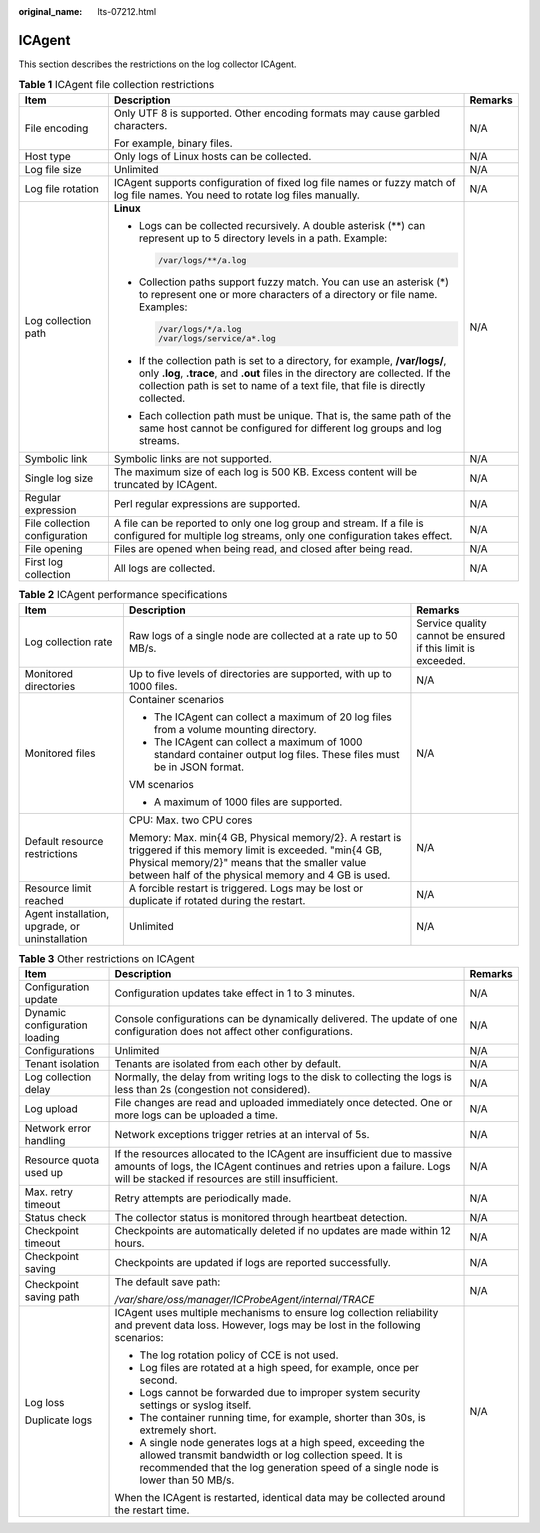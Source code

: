 :original_name: lts-07212.html

.. _lts-07212:

ICAgent
=======

This section describes the restrictions on the log collector ICAgent.

.. table:: **Table 1** ICAgent file collection restrictions

   +-------------------------------+----------------------------------------------------------------------------------------------------------------------------------------------------------------------------------------------------------------------------------------------------+-----------------------+
   | Item                          | Description                                                                                                                                                                                                                                        | Remarks               |
   +===============================+====================================================================================================================================================================================================================================================+=======================+
   | File encoding                 | Only UTF 8 is supported. Other encoding formats may cause garbled characters.                                                                                                                                                                      | N/A                   |
   |                               |                                                                                                                                                                                                                                                    |                       |
   |                               | For example, binary files.                                                                                                                                                                                                                         |                       |
   +-------------------------------+----------------------------------------------------------------------------------------------------------------------------------------------------------------------------------------------------------------------------------------------------+-----------------------+
   | Host type                     | Only logs of Linux hosts can be collected.                                                                                                                                                                                                         | N/A                   |
   +-------------------------------+----------------------------------------------------------------------------------------------------------------------------------------------------------------------------------------------------------------------------------------------------+-----------------------+
   | Log file size                 | Unlimited                                                                                                                                                                                                                                          | N/A                   |
   +-------------------------------+----------------------------------------------------------------------------------------------------------------------------------------------------------------------------------------------------------------------------------------------------+-----------------------+
   | Log file rotation             | ICAgent supports configuration of fixed log file names or fuzzy match of log file names. You need to rotate log files manually.                                                                                                                    | N/A                   |
   +-------------------------------+----------------------------------------------------------------------------------------------------------------------------------------------------------------------------------------------------------------------------------------------------+-----------------------+
   | Log collection path           | **Linux**                                                                                                                                                                                                                                          | N/A                   |
   |                               |                                                                                                                                                                                                                                                    |                       |
   |                               | -  Logs can be collected recursively. A double asterisk (**) can represent up to 5 directory levels in a path. Example:                                                                                                                            |                       |
   |                               |                                                                                                                                                                                                                                                    |                       |
   |                               |    .. code-block::                                                                                                                                                                                                                                 |                       |
   |                               |                                                                                                                                                                                                                                                    |                       |
   |                               |       /var/logs/**/a.log                                                                                                                                                                                                                           |                       |
   |                               |                                                                                                                                                                                                                                                    |                       |
   |                               | -  Collection paths support fuzzy match. You can use an asterisk (*) to represent one or more characters of a directory or file name. Examples:                                                                                                    |                       |
   |                               |                                                                                                                                                                                                                                                    |                       |
   |                               |    .. code-block::                                                                                                                                                                                                                                 |                       |
   |                               |                                                                                                                                                                                                                                                    |                       |
   |                               |       /var/logs/*/a.log                                                                                                                                                                                                                            |                       |
   |                               |       /var/logs/service/a*.log                                                                                                                                                                                                                     |                       |
   |                               |                                                                                                                                                                                                                                                    |                       |
   |                               | -  If the collection path is set to a directory, for example, **/var/logs/**, only **.log**, **.trace**, and **.out** files in the directory are collected. If the collection path is set to name of a text file, that file is directly collected. |                       |
   |                               |                                                                                                                                                                                                                                                    |                       |
   |                               | -  Each collection path must be unique. That is, the same path of the same host cannot be configured for different log groups and log streams.                                                                                                     |                       |
   +-------------------------------+----------------------------------------------------------------------------------------------------------------------------------------------------------------------------------------------------------------------------------------------------+-----------------------+
   | Symbolic link                 | Symbolic links are not supported.                                                                                                                                                                                                                  | N/A                   |
   +-------------------------------+----------------------------------------------------------------------------------------------------------------------------------------------------------------------------------------------------------------------------------------------------+-----------------------+
   | Single log size               | The maximum size of each log is 500 KB. Excess content will be truncated by ICAgent.                                                                                                                                                               | N/A                   |
   +-------------------------------+----------------------------------------------------------------------------------------------------------------------------------------------------------------------------------------------------------------------------------------------------+-----------------------+
   | Regular expression            | Perl regular expressions are supported.                                                                                                                                                                                                            | N/A                   |
   +-------------------------------+----------------------------------------------------------------------------------------------------------------------------------------------------------------------------------------------------------------------------------------------------+-----------------------+
   | File collection configuration | A file can be reported to only one log group and stream. If a file is configured for multiple log streams, only one configuration takes effect.                                                                                                    | N/A                   |
   +-------------------------------+----------------------------------------------------------------------------------------------------------------------------------------------------------------------------------------------------------------------------------------------------+-----------------------+
   | File opening                  | Files are opened when being read, and closed after being read.                                                                                                                                                                                     | N/A                   |
   +-------------------------------+----------------------------------------------------------------------------------------------------------------------------------------------------------------------------------------------------------------------------------------------------+-----------------------+
   | First log collection          | All logs are collected.                                                                                                                                                                                                                            | N/A                   |
   +-------------------------------+----------------------------------------------------------------------------------------------------------------------------------------------------------------------------------------------------------------------------------------------------+-----------------------+

.. table:: **Table 2** ICAgent performance specifications

   +------------------------------------------------+-----------------------------------------------------------------------------------------------------------------------------------------------------------------------------------------------------------------------+--------------------------------------------------------------+
   | Item                                           | Description                                                                                                                                                                                                           | Remarks                                                      |
   +================================================+=======================================================================================================================================================================================================================+==============================================================+
   | Log collection rate                            | Raw logs of a single node are collected at a rate up to 50 MB/s.                                                                                                                                                      | Service quality cannot be ensured if this limit is exceeded. |
   +------------------------------------------------+-----------------------------------------------------------------------------------------------------------------------------------------------------------------------------------------------------------------------+--------------------------------------------------------------+
   | Monitored directories                          | Up to five levels of directories are supported, with up to 1000 files.                                                                                                                                                | N/A                                                          |
   +------------------------------------------------+-----------------------------------------------------------------------------------------------------------------------------------------------------------------------------------------------------------------------+--------------------------------------------------------------+
   | Monitored files                                | Container scenarios                                                                                                                                                                                                   | N/A                                                          |
   |                                                |                                                                                                                                                                                                                       |                                                              |
   |                                                | -  The ICAgent can collect a maximum of 20 log files from a volume mounting directory.                                                                                                                                |                                                              |
   |                                                | -  The ICAgent can collect a maximum of 1000 standard container output log files. These files must be in JSON format.                                                                                                 |                                                              |
   |                                                |                                                                                                                                                                                                                       |                                                              |
   |                                                | VM scenarios                                                                                                                                                                                                          |                                                              |
   |                                                |                                                                                                                                                                                                                       |                                                              |
   |                                                | -  A maximum of 1000 files are supported.                                                                                                                                                                             |                                                              |
   +------------------------------------------------+-----------------------------------------------------------------------------------------------------------------------------------------------------------------------------------------------------------------------+--------------------------------------------------------------+
   | Default resource restrictions                  | CPU: Max. two CPU cores                                                                                                                                                                                               | N/A                                                          |
   |                                                |                                                                                                                                                                                                                       |                                                              |
   |                                                | Memory: Max. min{4 GB, Physical memory/2}. A restart is triggered if this memory limit is exceeded. "min{4 GB, Physical memory/2}" means that the smaller value between half of the physical memory and 4 GB is used. |                                                              |
   +------------------------------------------------+-----------------------------------------------------------------------------------------------------------------------------------------------------------------------------------------------------------------------+--------------------------------------------------------------+
   | Resource limit reached                         | A forcible restart is triggered. Logs may be lost or duplicate if rotated during the restart.                                                                                                                         | N/A                                                          |
   +------------------------------------------------+-----------------------------------------------------------------------------------------------------------------------------------------------------------------------------------------------------------------------+--------------------------------------------------------------+
   | Agent installation, upgrade, or uninstallation | Unlimited                                                                                                                                                                                                             | N/A                                                          |
   +------------------------------------------------+-----------------------------------------------------------------------------------------------------------------------------------------------------------------------------------------------------------------------+--------------------------------------------------------------+

.. table:: **Table 3** Other restrictions on ICAgent

   +-------------------------------+------------------------------------------------------------------------------------------------------------------------------------------------------------------------------------------------------------+-----------------------+
   | Item                          | Description                                                                                                                                                                                                | Remarks               |
   +===============================+============================================================================================================================================================================================================+=======================+
   | Configuration update          | Configuration updates take effect in 1 to 3 minutes.                                                                                                                                                       | N/A                   |
   +-------------------------------+------------------------------------------------------------------------------------------------------------------------------------------------------------------------------------------------------------+-----------------------+
   | Dynamic configuration loading | Console configurations can be dynamically delivered. The update of one configuration does not affect other configurations.                                                                                 | N/A                   |
   +-------------------------------+------------------------------------------------------------------------------------------------------------------------------------------------------------------------------------------------------------+-----------------------+
   | Configurations                | Unlimited                                                                                                                                                                                                  | N/A                   |
   +-------------------------------+------------------------------------------------------------------------------------------------------------------------------------------------------------------------------------------------------------+-----------------------+
   | Tenant isolation              | Tenants are isolated from each other by default.                                                                                                                                                           | N/A                   |
   +-------------------------------+------------------------------------------------------------------------------------------------------------------------------------------------------------------------------------------------------------+-----------------------+
   | Log collection delay          | Normally, the delay from writing logs to the disk to collecting the logs is less than 2s (congestion not considered).                                                                                      | N/A                   |
   +-------------------------------+------------------------------------------------------------------------------------------------------------------------------------------------------------------------------------------------------------+-----------------------+
   | Log upload                    | File changes are read and uploaded immediately once detected. One or more logs can be uploaded a time.                                                                                                     | N/A                   |
   +-------------------------------+------------------------------------------------------------------------------------------------------------------------------------------------------------------------------------------------------------+-----------------------+
   | Network error handling        | Network exceptions trigger retries at an interval of 5s.                                                                                                                                                   | N/A                   |
   +-------------------------------+------------------------------------------------------------------------------------------------------------------------------------------------------------------------------------------------------------+-----------------------+
   | Resource quota used up        | If the resources allocated to the ICAgent are insufficient due to massive amounts of logs, the ICAgent continues and retries upon a failure. Logs will be stacked if resources are still insufficient.     | N/A                   |
   +-------------------------------+------------------------------------------------------------------------------------------------------------------------------------------------------------------------------------------------------------+-----------------------+
   | Max. retry timeout            | Retry attempts are periodically made.                                                                                                                                                                      | N/A                   |
   +-------------------------------+------------------------------------------------------------------------------------------------------------------------------------------------------------------------------------------------------------+-----------------------+
   | Status check                  | The collector status is monitored through heartbeat detection.                                                                                                                                             | N/A                   |
   +-------------------------------+------------------------------------------------------------------------------------------------------------------------------------------------------------------------------------------------------------+-----------------------+
   | Checkpoint timeout            | Checkpoints are automatically deleted if no updates are made within 12 hours.                                                                                                                              | N/A                   |
   +-------------------------------+------------------------------------------------------------------------------------------------------------------------------------------------------------------------------------------------------------+-----------------------+
   | Checkpoint saving             | Checkpoints are updated if logs are reported successfully.                                                                                                                                                 | N/A                   |
   +-------------------------------+------------------------------------------------------------------------------------------------------------------------------------------------------------------------------------------------------------+-----------------------+
   | Checkpoint saving path        | The default save path:                                                                                                                                                                                     | N/A                   |
   |                               |                                                                                                                                                                                                            |                       |
   |                               | */var/share/oss/manager/ICProbeAgent/internal/TRACE*                                                                                                                                                       |                       |
   +-------------------------------+------------------------------------------------------------------------------------------------------------------------------------------------------------------------------------------------------------+-----------------------+
   | Log loss                      | ICAgent uses multiple mechanisms to ensure log collection reliability and prevent data loss. However, logs may be lost in the following scenarios:                                                         | N/A                   |
   |                               |                                                                                                                                                                                                            |                       |
   | Duplicate logs                | -  The log rotation policy of CCE is not used.                                                                                                                                                             |                       |
   |                               | -  Log files are rotated at a high speed, for example, once per second.                                                                                                                                    |                       |
   |                               | -  Logs cannot be forwarded due to improper system security settings or syslog itself.                                                                                                                     |                       |
   |                               | -  The container running time, for example, shorter than 30s, is extremely short.                                                                                                                          |                       |
   |                               | -  A single node generates logs at a high speed, exceeding the allowed transmit bandwidth or log collection speed. It is recommended that the log generation speed of a single node is lower than 50 MB/s. |                       |
   |                               |                                                                                                                                                                                                            |                       |
   |                               | When the ICAgent is restarted, identical data may be collected around the restart time.                                                                                                                    |                       |
   +-------------------------------+------------------------------------------------------------------------------------------------------------------------------------------------------------------------------------------------------------+-----------------------+
